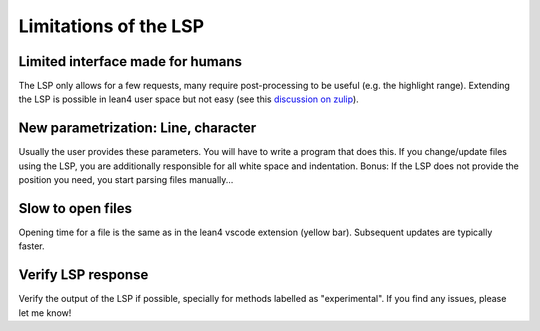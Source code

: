 Limitations of the LSP
======================

Limited interface made for humans
---------------------------------

The LSP only allows for a few requests, many require post-processing to be useful (e.g. the highlight range).
Extending the LSP is possible in lean4 user space but not easy (see this `discussion on zulip <https://leanprover.zulipchat.com/#narrow/channel/270676-lean4/topic/User.20defined.20LSP.20extensions>`_).


New parametrization: Line, character
------------------------------------

Usually the user provides these parameters. You will have to write a program that does this.
If you change/update files using the LSP, you are additionally responsible for all white space and indentation.
Bonus: If the LSP does not provide the position you need, you start parsing files manually...


Slow to open files
------------------

Opening time for a file is the same as in the lean4 vscode extension (yellow bar). Subsequent updates are typically faster.


Verify LSP response
-------------------

Verify the output of the LSP if possible, specially for methods labelled as "experimental".
If you find any issues, please let me know!
